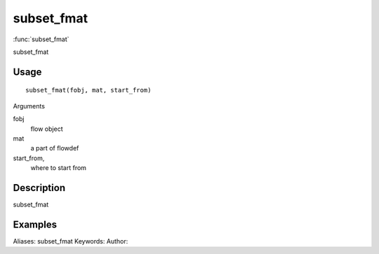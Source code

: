 .. Generated by rtd (read the docs package in R)
   please do not edit by hand.







subset_fmat
===============

:func:`subset_fmat`

subset_fmat

Usage
""""""""""""""""""
::

 subset_fmat(fobj, mat, start_from)

Arguments

fobj
    flow object
mat
    a part of flowdef
start_from,
    where to start from


Description
""""""""""""""""""

subset_fmat


Examples
""""""""""""""""""
::

Aliases:
subset_fmat
Keywords:
Author:


